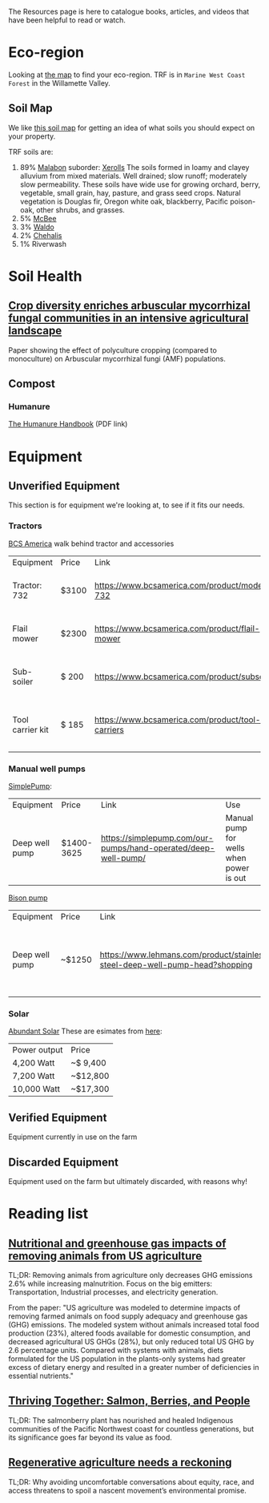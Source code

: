 #+BEGIN_COMMENT
.. title: Resources
.. slug: resources
.. date: 2021-04-20 23:49:47 UTC-07:00
.. tags:
.. category:
.. link:
.. description: Resources for learning
.. type: text

#+END_COMMENT
The Resources page is here to catalogue books, articles, and videos that have been helpful to read or watch.

* Eco-region
Looking at [[http://buildsoil.net/ecoregions/][the map]] to find your eco-region. TRF is in =Marine West Coast Forest= in the Willamette Valley.

** Soil Map
We like [[https://casoilresource.lawr.ucdavis.edu/gmap/][this soil map]] for getting an idea of what soils you should expect on your property.

TRF soils are:
1. 89% [[https://soilseries.sc.egov.usda.gov/OSD_Docs/M/MALABON.html][Malabon]]
   suborder: [[https://www.nrcs.usda.gov/wps/portal/nrcs/detail/soils/survey/class/maps/?cid=nrcs142p2_053604][Xerolls]]
   The soils formed in loamy and clayey alluvium from mixed materials. Well drained; slow runoff; moderately slow permeability. These soils have wide use for growing orchard, berry, vegetable, small grain, hay, pasture, and grass seed crops. Natural vegetation is Douglas fir, Oregon white oak, blackberry, Pacific poison-oak, other shrubs, and grasses.
2. 5% [[https://soilseries.sc.egov.usda.gov/OSD_Docs/M/MCBEE.html][McBee]]
3. 3% [[https://soilseries.sc.egov.usda.gov/OSD_Docs/W/WALDO.html][Waldo]]
4. 2% [[https://soilseries.sc.egov.usda.gov/OSD_Docs/C/CHEHALIS.html][Chehalis]]
5. 1% Riverwash
* Soil Health
** [[https://nph.onlinelibrary.wiley.com/doi/epdf/10.1111/nph.17306][Crop diversity enriches arbuscular mycorrhizal fungal communities in an intensive agricultural landscape]]
Paper showing the effect of polyculture cropping (compared to monoculture) on Arbuscular mycorrhizal fungi (AMF) populations.
** Compost
*** Humanure
[[https://weblife.org/humanure/pdf/humanure_handbook_third_edition.pdf][The Humanure Handbook]] (PDF link)
* Equipment
** Unverified Equipment
This section is for equipment we're looking at, to see if it fits our needs.
*** Tractors
[[https://www.bcsamerica.com][BCS America]] walk behind tractor and accessories
| Equipment        | Price | Link                                             | Use                                            |
| Tractor: 732     | $3100 | https://www.bcsamerica.com/product/model-732     | Driving implements around the farm             |
| Flail mower      | $2300 | https://www.bcsamerica.com/product/flail-mower   | Mowing pasture (.5-4" heights)                 |
| Sub-soiler       | $ 200 | https://www.bcsamerica.com/product/subsoiler     | Keyline ripping (water infiltration            |
| Tool carrier kit | $ 185 | https://www.bcsamerica.com/product/tool-carriers | Required for some implements (like sub-soiler) |
*** Manual well pumps
[[https://simplepump.com/][SimplePump]]:
| Equipment      | Price      | Link                                                           | Use                                     |
| Deep well pump | $1400-3625 | https://simplepump.com/our-pumps/hand-operated/deep-well-pump/ | Manual pump for wells when power is out |
[[https://www.bisonpumps.com/][Bison pump]]
| Equipment      | Price  | Link                                                                         | Use                                     |
| Deep well pump | ~$1250 | https://www.lehmans.com/product/stainless-steel-deep-well-pump-head?shopping | Manual pump for wells when power is out |
*** Solar
[[https://www.abundantsolar.com/][Abundant Solar]]
These are esimates from [[https://www.abundantsolar.com/solar-incentives/pacific-power-residential-solar-electric-incentives/][here]]:
| Power output | Price    |
|  4,200 Watt  | ~$ 9,400 |
|  7,200 Watt  | ~$12,800 |
| 10,000 Watt  | ~$17,300 |
** Verified Equipment
Equipment currently in use on the farm

** Discarded Equipment
Equipment used on the farm but ultimately discarded, with reasons why!
* Reading list
** [[https://www.pnas.org/content/114/48/E10301][Nutritional and greenhouse gas impacts of removing animals from US agriculture]]
TL;DR: Removing animals from agriculture only decreases GHG emissions 2.6% while increasing malnutrition. Focus on the big emitters: Transportation, Industrial processes, and electricity generation.

From the paper: "US agriculture was modeled to determine impacts of removing farmed animals on food supply adequacy and greenhouse gas (GHG) emissions. The modeled system without animals increased total food production (23%), altered foods available for domestic consumption, and decreased agricultural US GHGs (28%), but only reduced total US GHG by 2.6 percentage units. Compared with systems with animals, diets formulated for the US population in the plants-only systems had greater excess of dietary energy and resulted in a greater number of deficiencies in essential nutrients."
** [[https://www.hakaimagazine.com/features/thriving-together-salmon-berries-and-people/][Thriving Together: Salmon, Berries, and People]]
TL;DR: The salmonberry plant has nourished and healed Indigenous communities of the Pacific Northwest coast for countless generations, but its significance goes far beyond its value as food.
** [[https://thecounter.org/regenerative-agriculture-racial-equity-climate-change-carbon-farming-environmental-issues/][Regenerative agriculture needs a reckoning]]
TL;DR: Why avoiding uncomfortable conversations about equity, race, and access threatens to spoil a nascent movement’s environmental promise.
